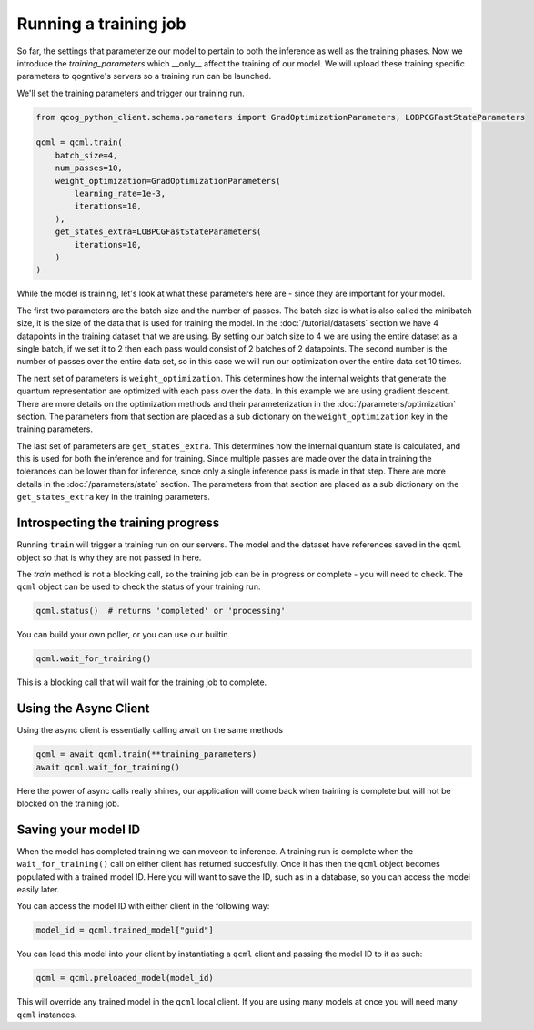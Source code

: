 Running a training job
======================

So far, the settings that parameterize our model to pertain to both the inference as well as the training phases. Now we introduce the `training_parameters` which __only__ affect the training of our model. We will upload these training specific parameters to qogntive's servers so a training run can be launched.

We'll set the training parameters and trigger our training run.

.. code-block:: python

    from qcog_python_client.schema.parameters import GradOptimizationParameters, LOBPCGFastStateParameters

    qcml = qcml.train(
        batch_size=4,
        num_passes=10,
        weight_optimization=GradOptimizationParameters(
            learning_rate=1e-3,
            iterations=10,
        ),
        get_states_extra=LOBPCGFastStateParameters(
            iterations=10,
        )
    )

While the model is training, let's look at what these parameters here are - since they are important for your model.

The first two parameters are the batch size and the number of passes. The batch size is what is also called the minibatch size, it is the size of the data that is used for training the model. In the :doc:`/tutorial/datasets` section we have 4 datapoints in the training dataset that we are using. By setting our batch size to 4 we are using the entire dataset as a single batch, if we set it to 2 then each pass would consist of 2 batches of 2 datapoints. The second number is the number of passes over the entire data set, so in this case we will run our optimization over the entire data set 10 times.

The next set of parameters is ``weight_optimization``. This determines how the internal weights that generate the quantum representation are optimized with each pass over the data. In this example we are using gradient descent. There are more details on the optimization methods and their parameterization in the :doc:`/parameters/optimization` section. The parameters from that section are placed as a sub dictionary on the ``weight_optimization`` key in the training parameters.

The last set of parameters are ``get_states_extra``. This determines how the internal quantum state is calculated, and this is used for both the inference and for training. Since multiple passes are made over the data in training the tolerances can be lower than for inference, since only a single inference pass is made in that step. There are more details in the :doc:`/parameters/state` section. The parameters from that section are placed as a sub dictionary on the ``get_states_extra`` key in the training parameters.

Introspecting the training progress
-----------------------------------

Running ``train`` will trigger a training run on our servers. The model and the dataset have references saved in the ``qcml`` object so that is why they are not passed in here.

The `train` method is not a blocking call, so the training job can be in progress or complete - you will need to check. The ``qcml`` object can be used to check the status of your training run.


.. code-block:: python

    qcml.status()  # returns 'completed' or 'processing'


You can build your own poller, or you can use our builtin

.. code-block:: python

    qcml.wait_for_training()

This is a blocking call that will wait for the training job to complete.


Using the Async Client
-----------------------

Using the async client is essentially calling await on the same methods

.. code-block:: python

    qcml = await qcml.train(**training_parameters)
    await qcml.wait_for_training()

Here the power of async calls really shines, our application will come back when training is complete but will not be blocked on the training job.

Saving your model ID
--------------------

When the model has completed training we can moveon to inference. A training run is complete when the ``wait_for_training()`` call on either client has returned succesfully. Once it has then the ``qcml`` object becomes populated with a trained model ID. Here you will want to save the ID, such as in a database, so you can access the model easily later.

You can access the model ID with either client in the following way:

.. code-block:: python

    model_id = qcml.trained_model["guid"]

You can load this model into your client by instantiating a ``qcml`` client and passing the model ID to it as such:

.. code-block:: python

    qcml = qcml.preloaded_model(model_id)

This will override any trained model in the ``qcml`` local client. If you are using many models at once you will need many ``qcml`` instances.
